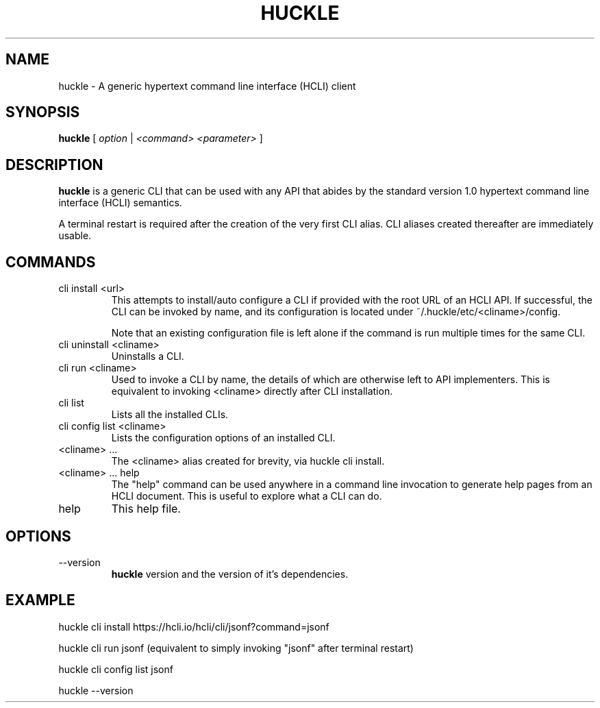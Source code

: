 .TH HUCKLE 1 "FEBRUARY 2017" Linux "User Manuals"
.SH NAME
huckle \- A generic hypertext command line interface (HCLI) client
.SH SYNOPSIS
.B huckle
[
.I option
|
.I <command>
.I <parameter>
]
.SH DESCRIPTION
.B huckle
is a generic CLI that can be used with any API that abides by
the standard version 1.0 hypertext command line interface (HCLI) semantics.

A terminal restart is required after the creation of the very first CLI alias. CLI aliases created thereafter are immediately usable.

.SH COMMANDS
.IP "cli install <url>"
This attempts to install/auto configure a CLI if provided with the root URL of an HCLI API. If successful, the CLI
can be invoked by name, and its configuration is located under ~/.huckle/etc/<cliname>/config.

Note that an existing configuration file is left alone if the command is run multiple times
for the same CLI.
.IP "cli uninstall <cliname>"
Uninstalls a CLI.
.IP "cli run <cliname>"
Used to invoke a CLI by name, the details of which are otherwise left to API implementers. This is equivalent to invoking
<cliname> directly after CLI installation.
.IP "cli list"
Lists all the installed CLIs.
.IP "cli config list <cliname>"
Lists the configuration options of an installed CLI.
.IP "<cliname> ..."
The <cliname> alias created for brevity, via huckle cli install.
.IP "<cliname> ... help"
The "help" command can be used anywhere in a command line invocation to generate help pages from an HCLI document. This
is useful to explore what a CLI can do.
.IP help
This help file.
.SH OPTIONS
.IP --version
.B huckle
version and the version of it's dependencies.
.SH EXAMPLE
huckle cli install https://hcli.io/hcli/cli/jsonf?command=jsonf

huckle cli run jsonf (equivalent to simply invoking "jsonf" after terminal restart)

huckle cli config list jsonf

huckle --version
